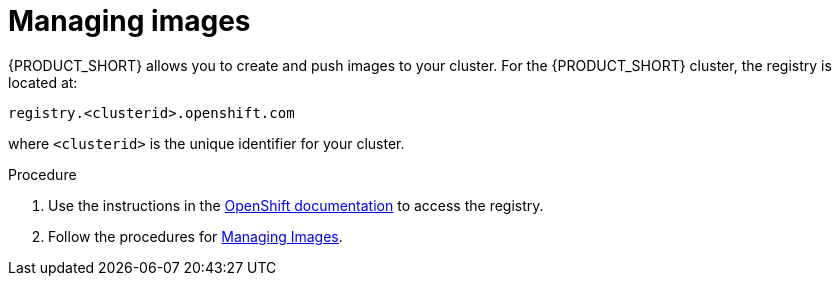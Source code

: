 [id='gs-managing-images-proc']

ifdef::env-github[]
:imagesdir: ../images/
endif::[]

= Managing images

{PRODUCT_SHORT} allows you to create and push images to your cluster.
For the {PRODUCT_SHORT} cluster, the registry is located at:

----
registry.<clusterid>.openshift.com
----

where `<clusterid>` is the unique identifier for your cluster.

.Procedure
. Use the instructions in the link:https://access.redhat.com/documentation/en-us/openshift_dedicated/3/html-single/developer_guide/index#accessing-the-internal-registry[OpenShift documentation] to access the registry.
. Follow the procedures for link:https://access.redhat.com/documentation/en-us/openshift_dedicated/3/html-single/developer_guide/index#dev-guide-managing-images[Managing Images].
